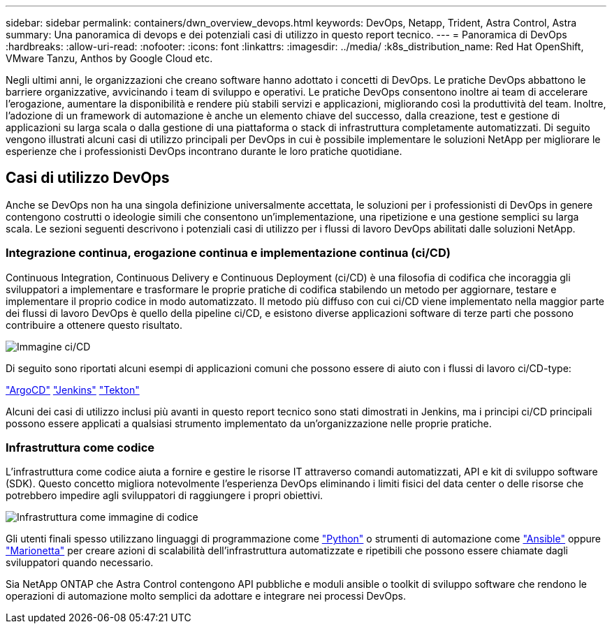 ---
sidebar: sidebar 
permalink: containers/dwn_overview_devops.html 
keywords: DevOps, Netapp, Trident, Astra Control, Astra 
summary: Una panoramica di devops e dei potenziali casi di utilizzo in questo report tecnico. 
---
= Panoramica di DevOps
:hardbreaks:
:allow-uri-read: 
:nofooter: 
:icons: font
:linkattrs: 
:imagesdir: ../media/
:k8s_distribution_name: Red Hat OpenShift, VMware Tanzu, Anthos by Google Cloud etc.


[role="lead"]
Negli ultimi anni, le organizzazioni che creano software hanno adottato i concetti di DevOps. Le pratiche DevOps abbattono le barriere organizzative, avvicinando i team di sviluppo e operativi. Le pratiche DevOps consentono inoltre ai team di accelerare l'erogazione, aumentare la disponibilità e rendere più stabili servizi e applicazioni, migliorando così la produttività del team. Inoltre, l'adozione di un framework di automazione è anche un elemento chiave del successo, dalla creazione, test e gestione di applicazioni su larga scala o dalla gestione di una piattaforma o stack di infrastruttura completamente automatizzati. Di seguito vengono illustrati alcuni casi di utilizzo principali per DevOps in cui è possibile implementare le soluzioni NetApp per migliorare le esperienze che i professionisti DevOps incontrano durante le loro pratiche quotidiane.



== Casi di utilizzo DevOps

Anche se DevOps non ha una singola definizione universalmente accettata, le soluzioni per i professionisti di DevOps in genere contengono costrutti o ideologie simili che consentono un'implementazione, una ripetizione e una gestione semplici su larga scala. Le sezioni seguenti descrivono i potenziali casi di utilizzo per i flussi di lavoro DevOps abilitati dalle soluzioni NetApp.



=== Integrazione continua, erogazione continua e implementazione continua (ci/CD)

Continuous Integration, Continuous Delivery e Continuous Deployment (ci/CD) è una filosofia di codifica che incoraggia gli sviluppatori a implementare e trasformare le proprie pratiche di codifica stabilendo un metodo per aggiornare, testare e implementare il proprio codice in modo automatizzato. Il metodo più diffuso con cui ci/CD viene implementato nella maggior parte dei flussi di lavoro DevOps è quello della pipeline ci/CD, e esistono diverse applicazioni software di terze parti che possono contribuire a ottenere questo risultato.

image:dwn_image_16.png["Immagine ci/CD"]

Di seguito sono riportati alcuni esempi di applicazioni comuni che possono essere di aiuto con i flussi di lavoro ci/CD-type:

https://argoproj.github.io/cd/["ArgoCD"]
https://jenkins.io["Jenkins"]
https://tekton.dev["Tekton"]

Alcuni dei casi di utilizzo inclusi più avanti in questo report tecnico sono stati dimostrati in Jenkins, ma i principi ci/CD principali possono essere applicati a qualsiasi strumento implementato da un'organizzazione nelle proprie pratiche.



=== Infrastruttura come codice

L'infrastruttura come codice aiuta a fornire e gestire le risorse IT attraverso comandi automatizzati, API e kit di sviluppo software (SDK). Questo concetto migliora notevolmente l'esperienza DevOps eliminando i limiti fisici del data center o delle risorse che potrebbero impedire agli sviluppatori di raggiungere i propri obiettivi.

image:dwn_image_17.png["Infrastruttura come immagine di codice"]

Gli utenti finali spesso utilizzano linguaggi di programmazione come https://www.python.org/["Python"] o strumenti di automazione come https://www.ansible.com/["Ansible"] oppure https://puppet.com/["Marionetta"] per creare azioni di scalabilità dell'infrastruttura automatizzate e ripetibili che possono essere chiamate dagli sviluppatori quando necessario.

Sia NetApp ONTAP che Astra Control contengono API pubbliche e moduli ansible o toolkit di sviluppo software che rendono le operazioni di automazione molto semplici da adottare e integrare nei processi DevOps.
